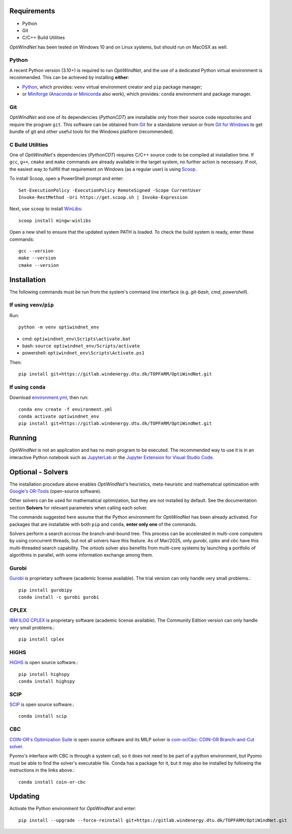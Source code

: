 .. _Requirements:

Requirements
============

* Python
* Git
* C/C++ Build Utilities

*OptiWindNet* has been tested on Windows 10 and on Linux systems, but should run on MacOSX as well.

Python
------
A recent Python version (3.10+) is required to run *OptiWindNet*, and the use of a dedicated Python virtual environment is recommended. This can be achieved by installing **either**:

* `Python <https://www.python.org/downloads/>`_, which provides: ``venv`` virtual environment creator and ``pip`` package manager;
* or `Miniforge <https://conda-forge.org/download/>`_ (`Anaconda or Miniconda <https://www.anaconda.com/download/success>`_ also work), which provides: ``conda`` environment and package manager.

Git
---

*OptiWindNet* and one of its dependencies (*PythonCDT*) are installable only from their source code repositories and require the program ``git``. This software can be obtained from `Git <https://git-scm.com/downloads>`_ for a standalone version or from `Git for Windows <https://gitforwindows.org/>`_ to get bundle of git and other useful tools for the Windows platform (recommended).

C Build Utilities
-----------------
One of *OptiWindNet*'s dependencies (*PythonCDT*) requires C/C++ source code to be compiled at installation time. If ``gcc``, ``g++``, ``cmake`` and ``make`` commands are already available in the target system, no further action is necessary. If not, the easiest way to fullfill that requirement on Windows (as a regular user) is using `Scoop <https://scoop.sh/>`_.

To install Scoop, open a PowerShell prompt and enter::

    Set-ExecutionPolicy -ExecutionPolicy RemoteSigned -Scope CurrentUser
    Invoke-RestMethod -Uri https://get.scoop.sh | Invoke-Expression

Next, use ``scoop`` to install `WinLibs <https://winlibs.com/>`_::

    scoop install mingw-winlibs

Open a new shell to ensure that the updated system PATH is loaded. To check the build system is ready, enter these commands::

    gcc --version
    make --version
    cmake --version

.. _Installation:

Installation
============
The following commands must be run from the system's command line interface (e.g. *git-bash*, *cmd*, *powershell*).

If using ``venv``/``pip``
-------------------------

Run::

    python -m venv optiwindnet_env

* cmd: ``optiwindnet_env\Scripts\activate.bat``
* bash: ``source optiwindnet_env/Scripts/activate``
* powershell: ``optiwindnet_env\Scripts\Activate.ps1``

Then::

    pip install git+https://gitlab.windenergy.dtu.dk/TOPFARM/OptiWindNet.git

If using ``conda``
------------------

Download `environment.yml <https://gitlab.windenergy.dtu.dk/TOPFARM/OptiWindNet/-/raw/main/environment.yml?ref_type=heads&inline=false>`_, then run::

    conda env create -f environment.yml
    conda activate optiwindnet_env
    pip install git+https://gitlab.windenergy.dtu.dk/TOPFARM/OptiWindNet.git


Running
=======

*OptiWindNet* is not an application and has no *main* program to be executed. The recommended way to use it is in an interactive Python notebook such as `JupyterLab <https://jupyterlab.readthedocs.io/en/latest/>`_ or the `Jupyter Extension for Visual Studio Code <https://marketplace.visualstudio.com/items?itemName=ms-toolsai.jupyter>`_.

Optional - Solvers
==================

The installation procedure above enables *OptiWindNet*'s heuristics, meta-heuristic and mathematical optimization with `Google's OR-Tools <https://developers.google.com/optimization>`_ (open-source software).

Other solvers can be used for mathematical optimization, but they are not installed by default.
See the documentation section **Solvers** for relevant parameters when calling each solver.

The commands suggested here assume that the Python environment for *OptiWindNet* has been already activated.
For packages that are installable with both ``pip`` and ``conda``, **enter only one** of the commands.

Solvers perform a search accross the branch-and-bound tree. This process can be accelerated in multi-core computers by using concurrent threads, but not all solvers have this feature. As of Mar/2025, only `gurobi`, `cplex` and `cbc` have this multi-threaded search capability. The `ortools` solver also benefits from multi-core systems by launching a portfolio of algorithms in parallel, with some information exchange among them.

Gurobi
------

`Gurobi <https://www.gurobi.com/academia/academic-program-and-licenses/>`_ is proprietary software (academic license available). The trial version can only handle very small problems.::

    pip install gurobipy
    conda install -c gurobi gurobi

CPLEX
-----

`IBM ILOG CPLEX <https://www.ibm.com/products/ilog-cplex-optimization-studio>`_ is proprietary software (academic license available). The Community Edition version can only handle very small problems.::

    pip install cplex

HiGHS
-----

`HiGHS <https://highs.dev/>`_ is open source software.::

    pip install highspy
    conda install highspy

SCIP
----

`SCIP <https://www.scipopt.org/>`_ is open source software.::

    conda install scip

CBC
---

`COIN-OR's Optimization Suite <https://coin-or.github.io/user_introduction.html>`_ is open source software and its MILP solver is `coin-or/Cbc: COIN-OR Branch-and-Cut solver <https://github.com/coin-or/Cbc>`_.

Pyomo's interface with CBC is through a system call, so it does not need to be part of a python environment, but Pyomo must be able to find the solver's executable file. Conda has a package for it, but it may also be installed by following the instructions in the links above.::

    conda install coin-or-cbc


Updating
========

Activate the Python environment for *OptiWindNet* and enter::

    pip install --upgrade --force-reinstall git+https://gitlab.windenergy.dtu.dk/TOPFARM/OptiWindNet.git
